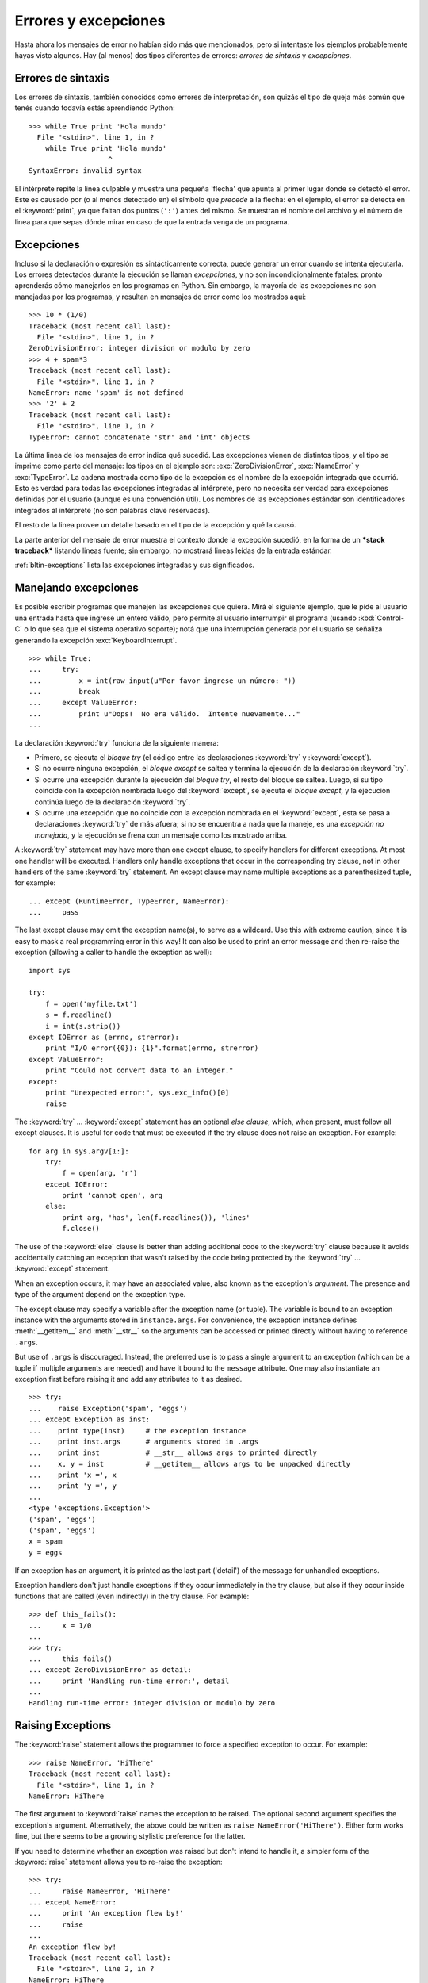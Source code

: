 .. _tut-errors:

*********************
Errores y excepciones
*********************

Hasta ahora los mensajes de error no habían sido más que mencionados, pero si
intentaste los ejemplos probablemente hayas visto algunos.  Hay (al menos) dos
tipos diferentes de errores: *errores de sintaxis* y *excepciones*.


.. _tut-syntaxerrors:

Errores de sintaxis
===================

Los errores de sintaxis, también conocidos como errores de interpretación, son
quizás el tipo de queja más común que tenés cuando todavía estás aprendiendo
Python::

   >>> while True print 'Hola mundo'
     File "<stdin>", line 1, in ?
       while True print 'Hola mundo'
                      ^
   SyntaxError: invalid syntax

El intérprete repite la linea culpable y muestra una pequeña 'flecha'
que apunta al primer lugar donde se detectó el error.  Este es causado por (o
al menos detectado en) el símbolo que *precede* a la flecha: en el ejemplo,
el error se detecta en el :keyword:`print`, ya que faltan dos puntos (``':'``)
antes del mismo.  Se muestran el nombre del archivo y el número de linea para
que sepas dónde mirar en caso de que la entrada venga de un programa.


.. _tut-exceptions:

Excepciones
===========

Incluso si la declaración o expresión es sintácticamente correcta, puede
generar un error cuando se intenta ejecutarla.  Los errores detectados durante
la ejecución se llaman *excepciones*, y no son incondicionalmente fatales:
pronto aprenderás cómo manejarlos en los programas en Python.  Sin embargo, la
mayoría de las excepciones no son manejadas por los programas, y resultan en
mensajes de error como los mostrados aquí::

   >>> 10 * (1/0)
   Traceback (most recent call last):
     File "<stdin>", line 1, in ?
   ZeroDivisionError: integer division or modulo by zero
   >>> 4 + spam*3
   Traceback (most recent call last):
     File "<stdin>", line 1, in ?
   NameError: name 'spam' is not defined
   >>> '2' + 2
   Traceback (most recent call last):
     File "<stdin>", line 1, in ?
   TypeError: cannot concatenate 'str' and 'int' objects

La última linea de los mensajes de error indica qué sucedió.  Las excepciones
vienen de distintos tipos, y el tipo se imprime como parte del mensaje: los
tipos en el ejemplo son: :exc:`ZeroDivisionError`, :exc:`NameError` y
:exc:`TypeError`.  La cadena mostrada como tipo de la excepción es el nombre de
la excepción integrada que ocurrió.  Esto es verdad para todas las excepciones
integradas al intérprete, pero no necesita ser verdad para excepciones
definidas por el usuario (aunque es una convención útil).  Los nombres de las
excepciones estándar son identificadores integrados al intérprete (no son
palabras clave reservadas).

El resto de la linea provee un detalle basado en el tipo de la excepción y qué
la causó.

La parte anterior del mensaje de error muestra el contexto donde la excepción
sucedió, en la forma de un ***stack traceback*** listando lineas fuente; sin
embargo, no mostrará lineas leídas de la entrada estándar.

:ref:`bltin-exceptions` lista las excepciones integradas y sus significados.


.. _tut-handling:

Manejando excepciones
=====================

Es posible escribir programas que manejen las excepciones que quiera.  Mirá el
siguiente ejemplo, que le pide al usuario una entrada hasta que ingrese un
entero válido, pero permite al usuario interrumpir el programa (usando
:kbd:`Control-C` o lo que sea que el sistema operativo soporte); notá que una
interrupción generada por el usuario se señaliza generando la excepción
:exc:`KeyboardInterrupt`. ::

   >>> while True:
   ...     try:
   ...         x = int(raw_input(u"Por favor ingrese un número: "))
   ...         break
   ...     except ValueError:
   ...         print u"Oops!  No era válido.  Intente nuevamente..."
   ...

La declaración :keyword:`try` funciona de la siguiente manera:

* Primero, se ejecuta el *bloque try* (el código entre las declaraciones
  :keyword:`try` y :keyword:`except`).

* Si no ocurre ninguna excepción, el *bloque except* se saltea y termina la
  ejecución de la declaración :keyword:`try`.

* Si ocurre una excepción durante la ejecución del *bloque try*, el resto del
  bloque se saltea.  Luego, si su tipo coincide con la excepción nombrada luego
  del :keyword:`except`, se ejecuta el *bloque except*, y la ejecución continúa
  luego de la declaración :keyword:`try`.

* Si ocurre una excepción que no coincide con la excepción nombrada en el
  :keyword:`except`, esta se pasa a declaraciones :keyword:`try` de más afuera;
  si no se encuentra a nada que la maneje, es una *excepción no manejada*, y la
  ejecución se frena con un mensaje como los mostrado arriba.

A :keyword:`try` statement may have more than one except clause, to specify
handlers for different exceptions.  At most one handler will be executed.
Handlers only handle exceptions that occur in the corresponding try clause, not
in other handlers of the same :keyword:`try` statement.  An except clause may
name multiple exceptions as a parenthesized tuple, for example::

   ... except (RuntimeError, TypeError, NameError):
   ...     pass

The last except clause may omit the exception name(s), to serve as a wildcard.
Use this with extreme caution, since it is easy to mask a real programming error
in this way!  It can also be used to print an error message and then re-raise
the exception (allowing a caller to handle the exception as well)::

   import sys

   try:
       f = open('myfile.txt')
       s = f.readline()
       i = int(s.strip())
   except IOError as (errno, strerror):
       print "I/O error({0}): {1}".format(errno, strerror)
   except ValueError:
       print "Could not convert data to an integer."
   except:
       print "Unexpected error:", sys.exc_info()[0]
       raise

The :keyword:`try` ... :keyword:`except` statement has an optional *else
clause*, which, when present, must follow all except clauses.  It is useful for
code that must be executed if the try clause does not raise an exception.  For
example::

   for arg in sys.argv[1:]:
       try:
           f = open(arg, 'r')
       except IOError:
           print 'cannot open', arg
       else:
           print arg, 'has', len(f.readlines()), 'lines'
           f.close()

The use of the :keyword:`else` clause is better than adding additional code to
the :keyword:`try` clause because it avoids accidentally catching an exception
that wasn't raised by the code being protected by the :keyword:`try` ...
:keyword:`except` statement.

When an exception occurs, it may have an associated value, also known as the
exception's *argument*. The presence and type of the argument depend on the
exception type.

The except clause may specify a variable after the exception name (or tuple).
The variable is bound to an exception instance with the arguments stored in
``instance.args``.  For convenience, the exception instance defines
:meth:`__getitem__` and :meth:`__str__` so the arguments can be accessed or
printed directly without having to reference ``.args``.

But use of ``.args`` is discouraged.  Instead, the preferred use is to pass a
single argument to an exception (which can be a tuple if multiple arguments are
needed) and have it bound to the ``message`` attribute.  One may also
instantiate an exception first before raising it and add any attributes to it as
desired. ::

   >>> try:
   ...    raise Exception('spam', 'eggs')
   ... except Exception as inst:
   ...    print type(inst)     # the exception instance
   ...    print inst.args      # arguments stored in .args
   ...    print inst           # __str__ allows args to printed directly
   ...    x, y = inst          # __getitem__ allows args to be unpacked directly
   ...    print 'x =', x
   ...    print 'y =', y
   ...
   <type 'exceptions.Exception'>
   ('spam', 'eggs')
   ('spam', 'eggs')
   x = spam
   y = eggs

If an exception has an argument, it is printed as the last part ('detail') of
the message for unhandled exceptions.

Exception handlers don't just handle exceptions if they occur immediately in the
try clause, but also if they occur inside functions that are called (even
indirectly) in the try clause. For example::

   >>> def this_fails():
   ...     x = 1/0
   ...
   >>> try:
   ...     this_fails()
   ... except ZeroDivisionError as detail:
   ...     print 'Handling run-time error:', detail
   ...
   Handling run-time error: integer division or modulo by zero


.. _tut-raising:

Raising Exceptions
==================

The :keyword:`raise` statement allows the programmer to force a specified
exception to occur. For example::

   >>> raise NameError, 'HiThere'
   Traceback (most recent call last):
     File "<stdin>", line 1, in ?
   NameError: HiThere

The first argument to :keyword:`raise` names the exception to be raised.  The
optional second argument specifies the exception's argument.  Alternatively, the
above could be written as ``raise NameError('HiThere')``.  Either form works
fine, but there seems to be a growing stylistic preference for the latter.

If you need to determine whether an exception was raised but don't intend to
handle it, a simpler form of the :keyword:`raise` statement allows you to
re-raise the exception::

   >>> try:
   ...     raise NameError, 'HiThere'
   ... except NameError:
   ...     print 'An exception flew by!'
   ...     raise
   ...
   An exception flew by!
   Traceback (most recent call last):
     File "<stdin>", line 2, in ?
   NameError: HiThere


.. _tut-userexceptions:

User-defined Exceptions
=======================

Programs may name their own exceptions by creating a new exception class.
Exceptions should typically be derived from the :exc:`Exception` class, either
directly or indirectly.  For example::

   >>> class MyError(Exception):
   ...     def __init__(self, value):
   ...         self.value = value
   ...     def __str__(self):
   ...         return repr(self.value)
   ...
   >>> try:
   ...     raise MyError(2*2)
   ... except MyError as e:
   ...     print 'My exception occurred, value:', e.value
   ...
   My exception occurred, value: 4
   >>> raise MyError, 'oops!'
   Traceback (most recent call last):
     File "<stdin>", line 1, in ?
   __main__.MyError: 'oops!'

In this example, the default :meth:`__init__` of :class:`Exception` has been
overridden.  The new behavior simply creates the *value* attribute.  This
replaces the default behavior of creating the *args* attribute.

Exception classes can be defined which do anything any other class can do, but
are usually kept simple, often only offering a number of attributes that allow
information about the error to be extracted by handlers for the exception.  When
creating a module that can raise several distinct errors, a common practice is
to create a base class for exceptions defined by that module, and subclass that
to create specific exception classes for different error conditions::

   class Error(Exception):
       """Base class for exceptions in this module."""
       pass

   class InputError(Error):
       """Exception raised for errors in the input.

       Attributes:
           expression -- input expression in which the error occurred
           message -- explanation of the error
       """

       def __init__(self, expression, message):
           self.expression = expression
           self.message = message

   class TransitionError(Error):
       """Raised when an operation attempts a state transition that's not
       allowed.

       Attributes:
           previous -- state at beginning of transition
           next -- attempted new state
           message -- explanation of why the specific transition is not allowed
       """

       def __init__(self, previous, next, message):
           self.previous = previous
           self.next = next
           self.message = message

Most exceptions are defined with names that end in "Error," similar to the
naming of the standard exceptions.

Many standard modules define their own exceptions to report errors that may
occur in functions they define.  More information on classes is presented in
chapter :ref:`tut-classes`.


.. _tut-cleanup:

Defining Clean-up Actions
=========================

The :keyword:`try` statement has another optional clause which is intended to
define clean-up actions that must be executed under all circumstances.  For
example::

   >>> try:
   ...     raise KeyboardInterrupt
   ... finally:
   ...     print 'Goodbye, world!'
   ...
   Goodbye, world!
   Traceback (most recent call last):
     File "<stdin>", line 2, in ?
   KeyboardInterrupt

A *finally clause* is always executed before leaving the :keyword:`try`
statement, whether an exception has occurred or not. When an exception has
occurred in the :keyword:`try` clause and has not been handled by an
:keyword:`except` clause (or it has occurred in a :keyword:`except` or
:keyword:`else` clause), it is re-raised after the :keyword:`finally` clause has
been executed.  The :keyword:`finally` clause is also executed "on the way out"
when any other clause of the :keyword:`try` statement is left via a
:keyword:`break`, :keyword:`continue` or :keyword:`return` statement.  A more
complicated example (having :keyword:`except` and :keyword:`finally` clauses in
the same :keyword:`try` statement works as of Python 2.5)::

   >>> def divide(x, y):
   ...     try:
   ...         result = x / y
   ...     except ZeroDivisionError:
   ...         print "division by zero!"
   ...     else:
   ...         print "result is", result
   ...     finally:
   ...         print "executing finally clause"
   ...
   >>> divide(2, 1)
   result is 2
   executing finally clause
   >>> divide(2, 0)
   division by zero!
   executing finally clause
   >>> divide("2", "1")
   executing finally clause
   Traceback (most recent call last):
     File "<stdin>", line 1, in ?
     File "<stdin>", line 3, in divide
   TypeError: unsupported operand type(s) for /: 'str' and 'str'

As you can see, the :keyword:`finally` clause is executed in any event.  The
:exc:`TypeError` raised by dividing two strings is not handled by the
:keyword:`except` clause and therefore re-raised after the :keyword:`finally`
clauses has been executed.

In real world applications, the :keyword:`finally` clause is useful for
releasing external resources (such as files or network connections), regardless
of whether the use of the resource was successful.


.. _tut-cleanup-with:

Predefined Clean-up Actions
===========================

Some objects define standard clean-up actions to be undertaken when the object
is no longer needed, regardless of whether or not the operation using the object
succeeded or failed. Look at the following example, which tries to open a file
and print its contents to the screen. ::

   for line in open("myfile.txt"):
       print line

The problem with this code is that it leaves the file open for an indeterminate
amount of time after the code has finished executing. This is not an issue in
simple scripts, but can be a problem for larger applications. The
:keyword:`with` statement allows objects like files to be used in a way that
ensures they are always cleaned up promptly and correctly. ::

   with open("myfile.txt") as f:
       for line in f:
           print line

After the statement is executed, the file *f* is always closed, even if a
problem was encountered while processing the lines. Other objects which provide
predefined clean-up actions will indicate this in their documentation.


